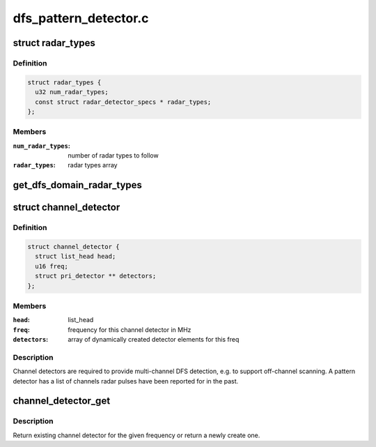 .. -*- coding: utf-8; mode: rst -*-

======================
dfs_pattern_detector.c
======================


.. _`radar_types`:

struct radar_types
==================

.. c:type:: radar_types

    contains array of patterns defined for one DFS domain


.. _`radar_types.definition`:

Definition
----------

.. code-block:: c

  struct radar_types {
    u32 num_radar_types;
    const struct radar_detector_specs * radar_types;
  };


.. _`radar_types.members`:

Members
-------

:``num_radar_types``:
    number of radar types to follow

:``radar_types``:
    radar types array




.. _`get_dfs_domain_radar_types`:

get_dfs_domain_radar_types
==========================

.. c:function:: const struct radar_types *get_dfs_domain_radar_types (enum nl80211_dfs_regions region)

    get radar types for a given DFS domain @param domain DFS domain @return radar_types ptr on success, NULL if DFS domain is not supported

    :param enum nl80211_dfs_regions region:

        *undescribed*



.. _`channel_detector`:

struct channel_detector
=======================

.. c:type:: channel_detector

    detector elements for a DFS channel


.. _`channel_detector.definition`:

Definition
----------

.. code-block:: c

  struct channel_detector {
    struct list_head head;
    u16 freq;
    struct pri_detector ** detectors;
  };


.. _`channel_detector.members`:

Members
-------

:``head``:
    list_head

:``freq``:
    frequency for this channel detector in MHz

:``detectors``:
    array of dynamically created detector elements for this freq




.. _`channel_detector.description`:

Description
-----------

Channel detectors are required to provide multi-channel DFS detection, e.g.
to support off-channel scanning. A pattern detector has a list of channels
radar pulses have been reported for in the past.



.. _`channel_detector_get`:

channel_detector_get
====================

.. c:function:: struct channel_detector *channel_detector_get (struct dfs_pattern_detector *dpd, u16 freq)

    get channel detector for given frequency @param dpd instance pointer @param freq frequency in MHz @return pointer to channel detector on success, NULL otherwise

    :param struct dfs_pattern_detector \*dpd:

        *undescribed*

    :param u16 freq:

        *undescribed*



.. _`channel_detector_get.description`:

Description
-----------


Return existing channel detector for the given frequency or return a
newly create one.

